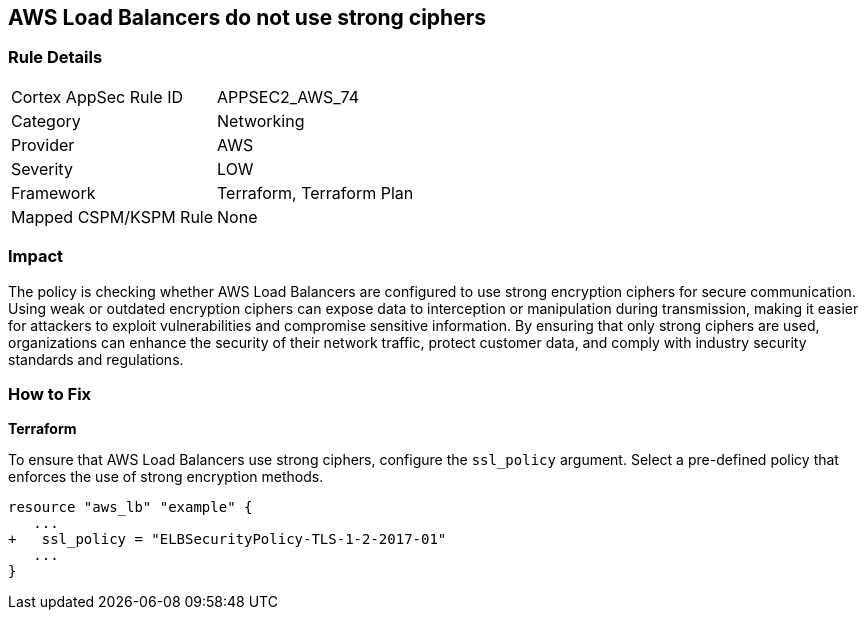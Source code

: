 
== AWS Load Balancers do not use strong ciphers

=== Rule Details

[cols="1,2"]
|===
|Cortex AppSec Rule ID |APPSEC2_AWS_74
|Category |Networking
|Provider |AWS
|Severity |LOW
|Framework |Terraform, Terraform Plan
|Mapped CSPM/KSPM Rule |None
|===


=== Impact
The policy is checking whether AWS Load Balancers are configured to use strong encryption ciphers for secure communication. Using weak or outdated encryption ciphers can expose data to interception or manipulation during transmission, making it easier for attackers to exploit vulnerabilities and compromise sensitive information. By ensuring that only strong ciphers are used, organizations can enhance the security of their network traffic, protect customer data, and comply with industry security standards and regulations.

=== How to Fix

*Terraform*

To ensure that AWS Load Balancers use strong ciphers, configure the `ssl_policy` argument. Select a pre-defined policy that enforces the use of strong encryption methods.

[source,go]
----
resource "aws_lb" "example" {
   ...
+   ssl_policy = "ELBSecurityPolicy-TLS-1-2-2017-01"
   ...
}
----

